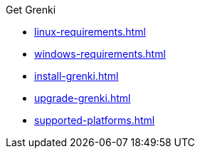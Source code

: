 .Get Grenki
* xref:linux-requirements.adoc[]
* xref:windows-requirements.adoc[]
* xref:install-grenki.adoc[]
* xref:upgrade-grenki.adoc[]
* xref:supported-platforms.adoc[]
